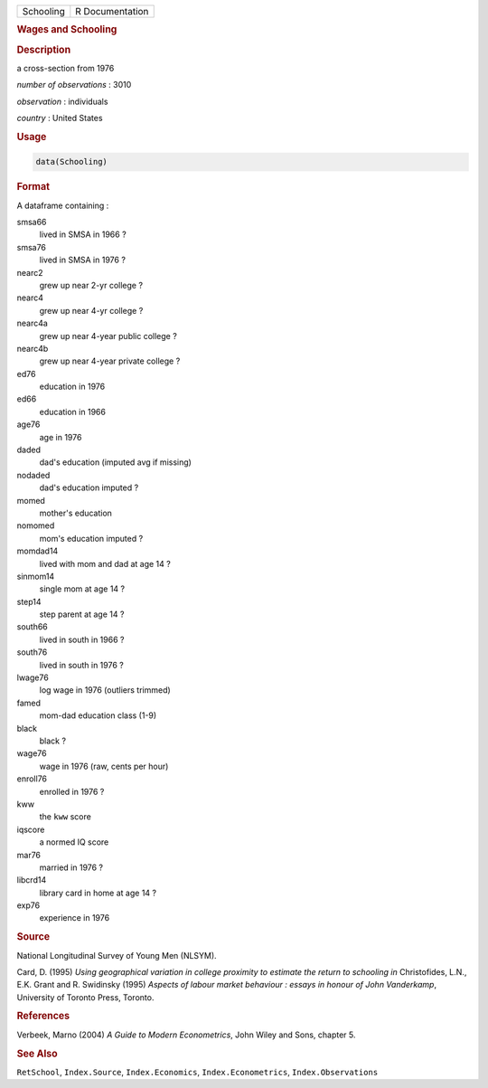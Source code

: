 .. container::

   ========= ===============
   Schooling R Documentation
   ========= ===============

   .. rubric:: Wages and Schooling
      :name: Schooling

   .. rubric:: Description
      :name: description

   a cross-section from 1976

   *number of observations* : 3010

   *observation* : individuals

   *country* : United States

   .. rubric:: Usage
      :name: usage

   .. code:: R

      data(Schooling)

   .. rubric:: Format
      :name: format

   A dataframe containing :

   smsa66
      lived in SMSA in 1966 ?

   smsa76
      lived in SMSA in 1976 ?

   nearc2
      grew up near 2-yr college ?

   nearc4
      grew up near 4-yr college ?

   nearc4a
      grew up near 4-year public college ?

   nearc4b
      grew up near 4-year private college ?

   ed76
      education in 1976

   ed66
      education in 1966

   age76
      age in 1976

   daded
      dad's education (imputed avg if missing)

   nodaded
      dad's education imputed ?

   momed
      mother's education

   nomomed
      mom's education imputed ?

   momdad14
      lived with mom and dad at age 14 ?

   sinmom14
      single mom at age 14 ?

   step14
      step parent at age 14 ?

   south66
      lived in south in 1966 ?

   south76
      lived in south in 1976 ?

   lwage76
      log wage in 1976 (outliers trimmed)

   famed
      mom-dad education class (1-9)

   black
      black ?

   wage76
      wage in 1976 (raw, cents per hour)

   enroll76
      enrolled in 1976 ?

   kww
      the ``kww`` score

   iqscore
      a normed IQ score

   mar76
      married in 1976 ?

   libcrd14
      library card in home at age 14 ?

   exp76
      experience in 1976

   .. rubric:: Source
      :name: source

   National Longitudinal Survey of Young Men (NLSYM).

   Card, D. (1995) *Using geographical variation in college proximity to
   estimate the return to schooling* *in* Christofides, L.N., E.K. Grant
   and R. Swidinsky (1995) *Aspects of labour market behaviour : essays
   in honour of John Vanderkamp*, University of Toronto Press, Toronto.

   .. rubric:: References
      :name: references

   Verbeek, Marno (2004) *A Guide to Modern Econometrics*, John Wiley
   and Sons, chapter 5.

   .. rubric:: See Also
      :name: see-also

   ``RetSchool``, ``Index.Source``, ``Index.Economics``,
   ``Index.Econometrics``, ``Index.Observations``
